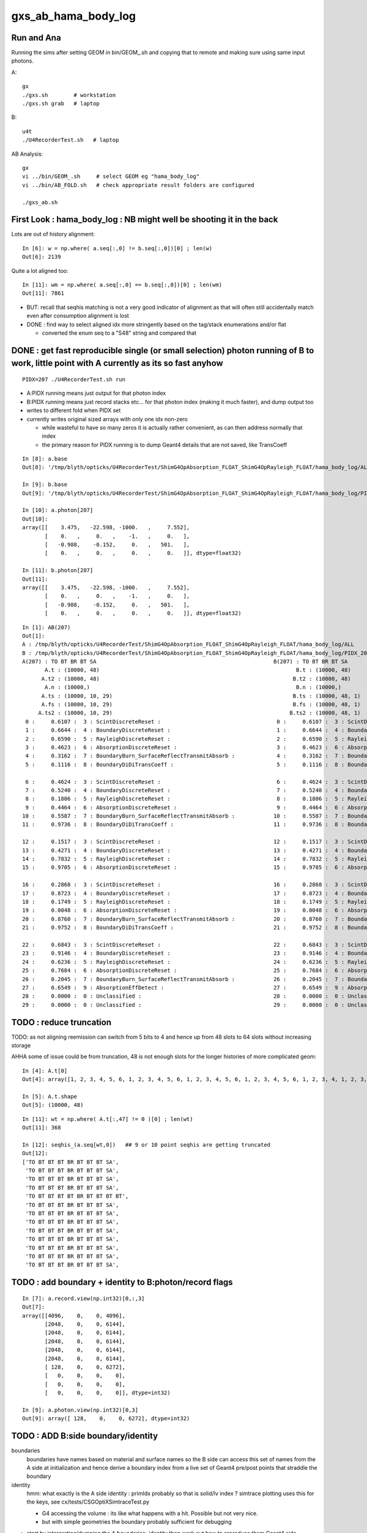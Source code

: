 gxs_ab_hama_body_log
=======================

Run and Ana
--------------

Running the sims after setting GEOM in bin/GEOM_.sh and copying that to remote
and making sure using same input photons. 

A::

    gx              
    ./gxs.sh        # workstation
    ./gxs.sh grab   # laptop

B::

    u4t
    ./U4RecorderTest.sh   # laptop
   

AB Analysis::

    gx
    vi ../bin/GEOM_.sh     # select GEOM eg "hama_body_log"
    vi ../bin/AB_FOLD.sh   # check appropriate result folders are configured  

    ./gxs_ab.sh 


First Look : hama_body_log : NB might well be shooting it in the back 
----------------------------------------------------------------------------

Lots are out of history alignment::

    In [6]: w = np.where( a.seq[:,0] != b.seq[:,0])[0] ; len(w)
    Out[6]: 2139

Quite a lot aligned too::

    In [11]: wm = np.where( a.seq[:,0] == b.seq[:,0])[0] ; len(wm)
    Out[11]: 7861


* BUT: recall that seqhis matching is not a very good indicator of alignment 
  as that will often still accidentally match even after consumption alignment is lost 

* DONE : find way to select aligned idx more stringently based on the tag/stack enumerations and/or flat 

  * converted the enum seq to a "S48" string and compared that 


DONE : get fast reproducible single (or small selection) photon running of B to work, little point with A currently as its so fast anyhow
---------------------------------------------------------------------------------------------------------------------------------------------

::

   PIDX=207 ./U4RecorderTest.sh run

* A:PIDX running means just output for that photon index
* B:PIDX running means just record stacks etc... for that photon index (making it much faster), and dump output too  

* writes to different fold when PIDX set
* currently writes original sized arrays with only one idx non-zero 

  * while wasteful to have so many zeros it is actually rather convenient, as can then address normally that index 
  * the primary reason for PIDX running is to dump Geant4 details that are not saved, like TransCoeff

::

    In [8]: a.base
    Out[8]: '/tmp/blyth/opticks/U4RecorderTest/ShimG4OpAbsorption_FLOAT_ShimG4OpRayleigh_FLOAT/hama_body_log/ALL'

    In [9]: b.base
    Out[9]: '/tmp/blyth/opticks/U4RecorderTest/ShimG4OpAbsorption_FLOAT_ShimG4OpRayleigh_FLOAT/hama_body_log/PIDX_207_'

    In [10]: a.photon[207]
    Out[10]: 
    array([[    3.475,   -22.598, -1000.   ,     7.552],
           [    0.   ,     0.   ,    -1.   ,     0.   ],
           [   -0.988,    -0.152,     0.   ,   501.   ],
           [    0.   ,     0.   ,     0.   ,     0.   ]], dtype=float32)

    In [11]: b.photon[207]
    Out[11]: 
    array([[    3.475,   -22.598, -1000.   ,     7.552],
           [    0.   ,     0.   ,    -1.   ,     0.   ],
           [   -0.988,    -0.152,     0.   ,   501.   ],
           [    0.   ,     0.   ,     0.   ,     0.   ]], dtype=float32)

::

    In [1]: AB(207)
    Out[1]: 
    A : /tmp/blyth/opticks/U4RecorderTest/ShimG4OpAbsorption_FLOAT_ShimG4OpRayleigh_FLOAT/hama_body_log/ALL
    B : /tmp/blyth/opticks/U4RecorderTest/ShimG4OpAbsorption_FLOAT_ShimG4OpRayleigh_FLOAT/hama_body_log/PIDX_207_
    A(207) : TO BT BR BT SA                                                       B(207) : TO BT BR BT SA                                                       
           A.t : (10000, 48)                                                             B.t : (10000, 48)                                                      
          A.t2 : (10000, 48)                                                            B.t2 : (10000, 48)                                                      
           A.n : (10000,)                                                                B.n : (10000,)                                                         
          A.ts : (10000, 10, 29)                                                        B.ts : (10000, 48, 1)                                                   
          A.fs : (10000, 10, 29)                                                        B.fs : (10000, 48, 1)                                                   
         A.ts2 : (10000, 10, 29)                                                       B.ts2 : (10000, 48, 1)                                                   
     0 :     0.6107 :  3 : ScintDiscreteReset :                                    0 :     0.6107 :  3 : ScintDiscreteReset :                                   
     1 :     0.6644 :  4 : BoundaryDiscreteReset :                                 1 :     0.6644 :  4 : BoundaryDiscreteReset :                                
     2 :     0.6590 :  5 : RayleighDiscreteReset :                                 2 :     0.6590 :  5 : RayleighDiscreteReset :                                
     3 :     0.4623 :  6 : AbsorptionDiscreteReset :                               3 :     0.4623 :  6 : AbsorptionDiscreteReset :                              
     4 :     0.3162 :  7 : BoundaryBurn_SurfaceReflectTransmitAbsorb :             4 :     0.3162 :  7 : BoundaryBurn_SurfaceReflectTransmitAbsorb :            
     5 :     0.1116 :  8 : BoundaryDiDiTransCoeff :                                5 :     0.1116 :  8 : BoundaryDiDiTransCoeff :                               
                                                                                                                                                                
     6 :     0.4624 :  3 : ScintDiscreteReset :                                    6 :     0.4624 :  3 : ScintDiscreteReset :                                   
     7 :     0.5240 :  4 : BoundaryDiscreteReset :                                 7 :     0.5240 :  4 : BoundaryDiscreteReset :                                
     8 :     0.1806 :  5 : RayleighDiscreteReset :                                 8 :     0.1806 :  5 : RayleighDiscreteReset :                                
     9 :     0.4464 :  6 : AbsorptionDiscreteReset :                               9 :     0.4464 :  6 : AbsorptionDiscreteReset :                              
    10 :     0.5587 :  7 : BoundaryBurn_SurfaceReflectTransmitAbsorb :            10 :     0.5587 :  7 : BoundaryBurn_SurfaceReflectTransmitAbsorb :            
    11 :     0.9736 :  8 : BoundaryDiDiTransCoeff :                               11 :     0.9736 :  8 : BoundaryDiDiTransCoeff :                               
                                                                                                                                                                
    12 :     0.1517 :  3 : ScintDiscreteReset :                                   12 :     0.1517 :  3 : ScintDiscreteReset :                                   
    13 :     0.4271 :  4 : BoundaryDiscreteReset :                                13 :     0.4271 :  4 : BoundaryDiscreteReset :                                
    14 :     0.7832 :  5 : RayleighDiscreteReset :                                14 :     0.7832 :  5 : RayleighDiscreteReset :                                
    15 :     0.9705 :  6 : AbsorptionDiscreteReset :                              15 :     0.9705 :  6 : AbsorptionDiscreteReset :                              
                                                                                                                                                                
    16 :     0.2868 :  3 : ScintDiscreteReset :                                   16 :     0.2868 :  3 : ScintDiscreteReset :                                   
    17 :     0.8723 :  4 : BoundaryDiscreteReset :                                17 :     0.8723 :  4 : BoundaryDiscreteReset :                                
    18 :     0.1749 :  5 : RayleighDiscreteReset :                                18 :     0.1749 :  5 : RayleighDiscreteReset :                                
    19 :     0.0048 :  6 : AbsorptionDiscreteReset :                              19 :     0.0048 :  6 : AbsorptionDiscreteReset :                              
    20 :     0.8760 :  7 : BoundaryBurn_SurfaceReflectTransmitAbsorb :            20 :     0.8760 :  7 : BoundaryBurn_SurfaceReflectTransmitAbsorb :            
    21 :     0.9752 :  8 : BoundaryDiDiTransCoeff :                               21 :     0.9752 :  8 : BoundaryDiDiTransCoeff :                               
                                                                                                                                                                
    22 :     0.6843 :  3 : ScintDiscreteReset :                                   22 :     0.6843 :  3 : ScintDiscreteReset :                                   
    23 :     0.9146 :  4 : BoundaryDiscreteReset :                                23 :     0.9146 :  4 : BoundaryDiscreteReset :                                
    24 :     0.6236 :  5 : RayleighDiscreteReset :                                24 :     0.6236 :  5 : RayleighDiscreteReset :                                
    25 :     0.7684 :  6 : AbsorptionDiscreteReset :                              25 :     0.7684 :  6 : AbsorptionDiscreteReset :                              
    26 :     0.2045 :  7 : BoundaryBurn_SurfaceReflectTransmitAbsorb :            26 :     0.2045 :  7 : BoundaryBurn_SurfaceReflectTransmitAbsorb :            
    27 :     0.6549 :  9 : AbsorptionEffDetect :                                  27 :     0.6549 :  9 : AbsorptionEffDetect :                                  
    28 :     0.0000 :  0 : Unclassified :                                         28 :     0.0000 :  0 : Unclassified :                                         
    29 :     0.0000 :  0 : Unclassified :                                         29 :     0.0000 :  0 : Unclassified :                                         






TODO : reduce truncation
---------------------------

TODO: as not aligning reemission can switch from 5 bits to 4 and hence up from 48 slots to 64 slots without increasing storage

AHHA some of issue could be from truncation, 48 is not enough slots for the longer histories of more complicated geom:: 

    In [4]: A.t[0]
    Out[4]: array([1, 2, 3, 4, 5, 6, 1, 2, 3, 4, 5, 6, 1, 2, 3, 4, 5, 6, 1, 2, 3, 4, 5, 6, 1, 2, 3, 4, 1, 2, 3, 4, 5, 6, 1, 2, 3, 4, 5, 6, 1, 2, 3, 4, 5, 6, 1, 2], dtype=uint8)

    In [5]: A.t.shape
    Out[5]: (10000, 48)

::

    In [11]: wt = np.where( A.t[:,47] != 0 )[0] ; len(wt)
    Out[11]: 368

    In [12]: seqhis_(a.seq[wt,0])   ## 9 or 10 point seqhis are getting truncated
    Out[12]: 
    ['TO BT BT BT BR BT BT BT SA',
     'TO BT BT BT BR BT BT BT SA',
     'TO BT BT BT BR BT BT BT SA',
     'TO BT BT BT BR BT BT BT SA',
     'TO BT BT BT BT BR BT BT BT BT',
     'TO BT BT BT BR BT BT BT SA',
     'TO BT BT BT BR BT BT BT SA',
     'TO BT BT BT BR BT BT BT SA',
     'TO BT BT BT BR BT BT BT SA',
     'TO BT BT BT BR BT BT BT SA',
     'TO BT BT BT BR BT BT BT SA',
     'TO BT BT BT BR BT BT BT SA',
     'TO BT BT BT BR BT BT BT SA',


TODO : add boundary + identity to B:photon/record flags 
---------------------------------------------------------------------

::

    In [7]: a.record.view(np.int32)[0,:,3]
    Out[7]: 
    array([[4096,    0,    0, 4096],
           [2048,    0,    0, 6144],
           [2048,    0,    0, 6144],
           [2048,    0,    0, 6144],
           [2048,    0,    0, 6144],
           [2048,    0,    0, 6144],
           [ 128,    0,    0, 6272],
           [   0,    0,    0,    0],
           [   0,    0,    0,    0],
           [   0,    0,    0,    0]], dtype=int32)

    In [9]: a.photon.view(np.int32)[0,3]
    Out[9]: array([ 128,    0,    0, 6272], dtype=int32)



TODO : ADD B:side boundary/identity 
-------------------------------------------

boundaries
   boundaries have names based on material and surface names so the B side
   can access this set of names from the A side at initialization and hence derive a boundary index 
   from a live set of Geant4 pre/post points that straddle the boundary    

identity 
   hmm: what exactly is the A side identity : primIdx probably so that is solid/lv index ? 
   simtrace plotting uses this for the keys, see cx/tests/CSGOptiXSimtraceTest.py

   * G4 accessing the volume : its like what happens with a hit. Possible but not very nice. 
   * but with simple geometries the boundary probably sufficient for debugging


* start by interpreting/dumping the A boundaries+identity then work out how to reproduce them Geant4 side 
* for this will need to save the GGeo/CSGFoundry geocache and grab it in order
  to hookup the actual geometry to the python machinery 


G4CXSimulateTest.cc::

     41     else if(SSys::hasenvvar("GEOM"))
     42     {
     43         gx.setGeometry( U4VolumeMaker::PV() );
     44         assert(gx.fd);
     45 
     46         const char* cfdir = SPath::Resolve("$DefaultOutputDir/CSGFoundry", DIRPATH);
     47         gx.fd.write(cfdir);
     48     }

::

    gx
    ./gxs.sh grab 
    ...

    == ../bin/rsync.sh tto /tmp/blyth/opticks/G4CXSimulateTest/hama_body_log jpg mp4 npy
    /tmp/blyth/opticks/G4CXSimulateTest/hama_body_log/CSGFoundry/solid.npy
    /tmp/blyth/opticks/G4CXSimulateTest/hama_body_log/CSGFoundry/prim.npy
    /tmp/blyth/opticks/G4CXSimulateTest/hama_body_log/CSGFoundry/node.npy
    /tmp/blyth/opticks/G4CXSimulateTest/hama_body_log/CSGFoundry/tran.npy
    /tmp/blyth/opticks/G4CXSimulateTest/hama_body_log/CSGFoundry/itra.npy
    /tmp/blyth/opticks/G4CXSimulateTest/hama_body_log/CSGFoundry/inst.npy
    /tmp/blyth/opticks/G4CXSimulateTest/hama_body_log/CSGFoundry/SSim/bnd.npy
    /tmp/blyth/opticks/G4CXSimulateTest/hama_body_log/CSGFoundry/SSim/propcom.npy
    /tmp/blyth/opticks/G4CXSimulateTest/hama_body_log/CSGFoundry/SSim/optical.npy
    /tmp/blyth/opticks/G4CXSimulateTest/hama_body_log/ALL/photon.npy
    /tmp/blyth/opticks/G4CXSimulateTest/hama_body_log/ALL/genstep.npy
    /tmp/blyth/opticks/G4CXSimulateTest/hama_body_log/ALL/record.npy
    /tmp/blyth/opticks/G4CXSimulateTest/hama_body_log/ALL/rec.npy
    /tmp/blyth/opticks/G4CXSimulateTest/hama_body_log/ALL/seq.npy
    /tmp/blyth/opticks/G4CXSimulateTest/hama_body_log/ALL/prd.npy
    /tmp/blyth/opticks/G4CXSimulateTest/hama_body_log/ALL/tag.npy
    /tmp/blyth/opticks/G4CXSimulateTest/hama_body_log/ALL/seed.npy
    /tmp/blyth/opticks/G4CXSimulateTest/hama_body_log/ALL/inphoton.npy
    /tmp/blyth/opticks/G4CXSimulateTest/hama_body_log/ALL/domain.npy
    /tmp/blyth/opticks/G4CXSimulateTest/hama_body_log/ALL/flat.npy

    epsilon:SSim blyth$ cat /tmp/blyth/opticks/G4CXSimulateTest/hama_body_log/CSGFoundry/SSim/bnd_names.txt
    Rock///Rock
    Rock//water_rock_bs/Water
    Water///Pyrex
    Pyrex///Vacuum

    epsilon:SSim blyth$ cat /tmp/blyth/opticks/G4CXSimulateTest/hama_body_log/CSGFoundry/meshname.txt 
    hama_inner1_solid_I
    hama_inner2_solid_1_4
    hama_body_solid_1_4
    Water_solid
    Rock_solid
    epsilon:SSim blyth$ 


The sctx::point persists the sphoton but where is p.flag/p.boundary set::

     84 SCTX_METHOD void sctx::point(int bounce)
     85 {
     86     if(evt->record && bounce < evt->max_record) evt->record[evt->max_record*idx+bounce] = p ;
     87     if(evt->rec    && bounce < evt->max_rec)    evt->add_rec( rec, idx, bounce, p );    // this copies into evt->rec array 
     88     if(evt->seq    && bounce < evt->max_seq)    seq.add_nibble( bounce, p.flag(), p.boundary() );
     89 }
     90 SCTX_METHOD void sctx::trace(int bounce)
     91 {
     92     if(evt->prd) evt->prd[evt->max_prd*idx+bounce] = *prd ;
     93 }

::

    202 void U4Recorder::UserSteppingAction_Optical(const G4Step* step)
    203 {
    204     const G4StepPoint* pre = step->GetPreStepPoint() ;
    205     const G4StepPoint* post = step->GetPostStepPoint() ;
    206     const G4Track* track = step->GetTrack();
    207 
    208     spho label = U4Track::Label(track);
    209     assert( label.isDefined() );
    210     if(!Enabled(label)) return ;  // early debug  
    211 
    212     //LOG(info) << " label.id " << label.id << " " << U4Process::Desc() ; 
    213 
    214     SEvt* sev = SEvt::Get();
    215     sev->checkPhotonLineage(label);
    216     sphoton& current_photon = sev->current_ctx.p ;
    217 
    218     bool first_point = current_photon.flagmask_count() == 1 ;  // first_point when single bit in the flag from genflag set in beginPhoton
    219     if(first_point)
    220     {
    221         U4StepPoint::Update(current_photon, pre);
    222         sev->pointPhoton(label);  // saves SEvt::current_photon/rec/record/prd into sevent 
    223     }
    224 
    225     unsigned flag = U4StepPoint::Flag(post) ;
    226     if( flag == 0 ) LOG(error) << " ERR flag zero : post " << U4StepPoint::Desc(post) ;
    227     assert( flag > 0 );
    228 


    229     unsigned boundary = 0 ;   // TODO: rustle up these 
    230     unsigned identity = 0 ;
    231     
    232     if( flag == NAN_ABORT )
    233     {   
    234         LOG(LEVEL) << " skip post saving for StepTooSmall label.id " << label.id  ;
    235     }
    236     else
    237     {   
    238         G4TrackStatus tstat = track->GetTrackStatus();
    239         Check_TrackStatus_Flag(tstat, flag);
    240         
    241         U4StepPoint::Update(current_photon, post);
    242         current_photon.set_flag( flag );
    243         current_photon.set_boundary( boundary);
    244         current_photon.identity = identity ;
    245         
    246         sev->pointPhoton(label);         // save SEvt::current_photon/rec/seq/prd into sevent 
    247     }
    248     U4Process::ClearNumberOfInteractionLengthLeft(*track, *step);
    249 }



::

     80     unsigned boundary_flag ;
     81     unsigned identity ;
     82     unsigned orient_idx ;
     83     unsigned flagmask ;


     97     SPHOTON_METHOD void     set_flag(unsigned flag) {         boundary_flag = ( boundary_flag & 0xffff0000u ) | ( flag & 0xffffu ) ; flagmask |= flag ;  } // clear flag bits then set them  
     98     SPHOTON_METHOD void     set_boundary(unsigned boundary) { boundary_flag = ( boundary_flag & 0x0000ffffu ) | (( boundary & 0xffffu ) << 16 ) ; }        // clear boundary bits then set them 


"B"::

    In [15]: a.base
    Out[15]: '/tmp/blyth/opticks/U4RecorderTest/ShimG4OpAbsorption_FLOAT_ShimG4OpRayleigh_FLOAT/hama_body_log/ALL'

    In [14]: np.all( a.record[:,:,3,1].view(np.uint32)  == 0 )
    Out[14]: True


    In [17]: a.record.view(np.int32)[207,:,3]
    Out[17]: 
    array([[4096,    0,  207, 4096],
           [2048,    0,  207, 6144],
           [1024,    0,  207, 7168],
           [2048,    0,  207, 7168],
           [ 128,    0,  207, 7296],
           [   0,    0,    0,    0],
           [   0,    0,    0,    0],
           [   0,    0,    0,    0],
           [   0,    0,    0,    0],
           [   0,    0,    0,    0]], dtype=int32)


* looks like only flag/idx/flagmask being set : so no identity or boundary for B 


enum align checking by converting a sequence of tags to a string for each idx to compare 
--------------------------------------------------------------------------------------------

::

    In [17]: A.t[2]
    Out[17]: array([1, 2, 3, 4, 5, 6, 1, 2, 3, 4, 5, 6, 1, 2, 3, 4, 5, 6, 1, 2, 3, 4, 5, 6, 1, 2, 3, 4, 5, 6, 1, 2, 3, 4, 5, 7, 0, 0, 0, 0, 0, 0, 0, 0, 0, 0, 0, 0], dtype=uint8)

    In [18]: B.t2[2]
    Out[18]: array([1, 2, 3, 4, 5, 6, 1, 2, 3, 4, 5, 6, 1, 2, 3, 4, 1, 2, 3, 4, 5, 6, 1, 2, 3, 4, 5, 6, 1, 2, 3, 4, 5, 7, 0, 0, 0, 0, 0, 0, 0, 0, 0, 0, 0, 0, 0, 0], dtype=uint8)

    In [20]: A.ts[2]
    Out[20]: 
    array([[1, 2, 3, 4, 5, 6, 0, 0, 0, 0, 0, 0, 0, 0, 0, 0, 0, 0, 0, 0, 0, 0, 0, 0, 0, 0, 0, 0, 0],
           [1, 2, 3, 4, 5, 6, 0, 0, 0, 0, 0, 0, 0, 0, 0, 0, 0, 0, 0, 0, 0, 0, 0, 0, 0, 0, 0, 0, 0],
           [1, 2, 3, 4, 5, 6, 0, 0, 0, 0, 0, 0, 0, 0, 0, 0, 0, 0, 0, 0, 0, 0, 0, 0, 0, 0, 0, 0, 0],
           [1, 2, 3, 4, 5, 6, 0, 0, 0, 0, 0, 0, 0, 0, 0, 0, 0, 0, 0, 0, 0, 0, 0, 0, 0, 0, 0, 0, 0],
           [1, 2, 3, 4, 5, 6, 0, 0, 0, 0, 0, 0, 0, 0, 0, 0, 0, 0, 0, 0, 0, 0, 0, 0, 0, 0, 0, 0, 0],
           [1, 2, 3, 4, 5, 7, 0, 0, 0, 0, 0, 0, 0, 0, 0, 0, 0, 0, 0, 0, 0, 0, 0, 0, 0, 0, 0, 0, 0],
           [0, 0, 0, 0, 0, 0, 0, 0, 0, 0, 0, 0, 0, 0, 0, 0, 0, 0, 0, 0, 0, 0, 0, 0, 0, 0, 0, 0, 0],
           [0, 0, 0, 0, 0, 0, 0, 0, 0, 0, 0, 0, 0, 0, 0, 0, 0, 0, 0, 0, 0, 0, 0, 0, 0, 0, 0, 0, 0],
           [0, 0, 0, 0, 0, 0, 0, 0, 0, 0, 0, 0, 0, 0, 0, 0, 0, 0, 0, 0, 0, 0, 0, 0, 0, 0, 0, 0, 0]], dtype=uint8)

    In [21]: B.ts2[2]
    Out[21]: 
    array([[1, 2, 3, 4, 5, 6, 0, 0, 0, 0, 0, 0, 0, 0, 0, 0, 0, 0, 0, 0, 0, 0, 0, 0, 0, 0, 0, 0, 0],
           [1, 2, 3, 4, 5, 6, 0, 0, 0, 0, 0, 0, 0, 0, 0, 0, 0, 0, 0, 0, 0, 0, 0, 0, 0, 0, 0, 0, 0],
           [1, 2, 3, 4, 0, 0, 0, 0, 0, 0, 0, 0, 0, 0, 0, 0, 0, 0, 0, 0, 0, 0, 0, 0, 0, 0, 0, 0, 0],
           [1, 2, 3, 4, 5, 6, 0, 0, 0, 0, 0, 0, 0, 0, 0, 0, 0, 0, 0, 0, 0, 0, 0, 0, 0, 0, 0, 0, 0],
           [1, 2, 3, 4, 5, 6, 0, 0, 0, 0, 0, 0, 0, 0, 0, 0, 0, 0, 0, 0, 0, 0, 0, 0, 0, 0, 0, 0, 0],
           [1, 2, 3, 4, 5, 7, 0, 0, 0, 0, 0, 0, 0, 0, 0, 0, 0, 0, 0, 0, 0, 0, 0, 0, 0, 0, 0, 0, 0],
           [0, 0, 0, 0, 0, 0, 0, 0, 0, 0, 0, 0, 0, 0, 0, 0, 0, 0, 0, 0, 0, 0, 0, 0, 0, 0, 0, 0, 0],
           [0, 0, 0, 0, 0, 0, 0, 0, 0, 0, 0, 0, 0, 0, 0, 0, 0, 0, 0, 0, 0, 0, 0, 0, 0, 0, 0, 0, 0],
           [0, 0, 0, 0, 0, 0, 0, 0, 0, 0, 0, 0, 0, 0, 0, 0, 0, 0, 0, 0, 0, 0, 0, 0, 0, 0, 0, 0, 0],
           [0, 0, 0, 0, 0, 0, 0, 0, 0, 0, 0, 0, 0, 0, 0, 0, 0, 0, 0, 0, 0, 0, 0, 0, 0, 0, 0, 0, 0]], dtype=uint8)


Numpy way to do::

    In [25]: for i in range(len(A.t)): 
        ...:     if np.all( A.t[i] == B.t2[i]): print(i)  
        ...:                                                                                                                                                                                                  
    5
    36
    39
    54
    64
    75

Use the fact that the enum are small numbers so view the full history as string and compare those::

    A.t[9853].view("|S48") == B.t2[9853].view("|S48")  

    In [34]: we = np.where( A.t.view("|S48") == B.t2.view("|S48") )[0] ; len(we)
    Out[34]: 644

    In [37]: np.all( a.seq[we,0] == b.seq[we,0] )   ## history aligned for those as they should be 
    Out[37]: True


The 644/10k that are enum aligned did not go thru the middle::

    In [40]: o = cuss( a.seq[we,0], we )

    In [41]: o
    Out[41]: 
    CUSS([['w0', '                TO BT BR BT SA', '          576461', '             348'],
          ['w1', '                         TO AB', '              77', '             211'],
          ['w2', '                      TO BT AB', '            1229', '              31'],
          ['w3', '                      TO BR SA', '            2237', '              20'],
          ['w4', '                      TO SC SA', '            2157', '              17'],
          ['w5', '                TO BT BR BT AB', '          314317', '              12'],
          ['w6', '          TO SC BT BT BT BT SA', '       147639405', '               1'],
          ['w7', '          TO SC BT BT BT BT AB', '        80530541', '               1'],
          ['w8', '             TO BT BR BT SC SA', '         8833997', '               1'],
          ['w9', '                   TO BT BR AB', '           19405', '               1'],
          ['w10', '                      TO SC AB', '            1133', '               1']], dtype=object)


Check the one of the aligned with a BR::

    In [19]: AB(we[17])
    Out[19]: 
    A(207) : TO BT BR BT SA                                                                 B(207) : TO BT BR BT SA                                                       
           A.t : (10000, 48)                                                                       B.t : (10000, 48)                                                      
          A.t2 : (10000, 48)                                                                      B.t2 : (10000, 48)                                                      
           A.n : (10000,)                                                                          B.n : (10000,)                                                         
          A.ts : (10000, 9, 29)                                                                   B.ts : (10000, 10, 29)                                                  
          A.fs : (10000, 9, 29)                                                                   B.fs : (10000, 10, 29)                                                  
         A.ts2 : (10000, 9, 29)                                                                  B.ts2 : (10000, 10, 29)                                                  
     0 :     0.6107 :  1 :     to_sci : qsim::propagate_to_boundary u_to_sci burn            0 :     0.6107 :  3 : ScintDiscreteReset :                                   
     1 :     0.6644 :  2 :     to_bnd : qsim::propagate_to_boundary u_to_bnd burn            1 :     0.6644 :  4 : BoundaryDiscreteReset :                                
     2 :     0.6590 :  3 :     to_sca : qsim::propagate_to_boundary u_scattering             2 :     0.6590 :  5 : RayleighDiscreteReset :                                
     3 :     0.4623 :  4 :     to_abs : qsim::propagate_to_boundary u_absorption             3 :     0.4623 :  6 : AbsorptionDiscreteReset :                              
     4 :     0.3162 :  5 : at_burn_sf_sd : at_boundary_burn at_surface ab/sd                 4 :     0.3162 :  7 : BoundaryBurn_SurfaceReflectTransmitAbsorb :            
     5 :     0.1116 :  6 :     at_ref : u_reflect > TransCoeff                               5 :     0.1116 :  8 : BoundaryDiDiTransCoeff :                               
                                                                                                                                                                          
     6 :     0.4624 :  1 :     to_sci : qsim::propagate_to_boundary u_to_sci burn            6 :     0.4624 :  3 : ScintDiscreteReset :                                   
     7 :     0.5240 :  2 :     to_bnd : qsim::propagate_to_boundary u_to_bnd burn            7 :     0.5240 :  4 : BoundaryDiscreteReset :                                
     8 :     0.1806 :  3 :     to_sca : qsim::propagate_to_boundary u_scattering             8 :     0.1806 :  5 : RayleighDiscreteReset :                                
     9 :     0.4464 :  4 :     to_abs : qsim::propagate_to_boundary u_absorption             9 :     0.4464 :  6 : AbsorptionDiscreteReset :                              
    10 :     0.5587 :  5 : at_burn_sf_sd : at_boundary_burn at_surface ab/sd                10 :     0.5587 :  7 : BoundaryBurn_SurfaceReflectTransmitAbsorb :            
    11 :     0.9736 :  6 :     at_ref : u_reflect > TransCoeff                              11 :     0.9736 :  8 : BoundaryDiDiTransCoeff :                               
                                                                                                                                                                          
    12 :     0.1517 :  1 :     to_sci : qsim::propagate_to_boundary u_to_sci burn           12 :     0.1517 :  3 : ScintDiscreteReset :                                   
    13 :     0.4271 :  2 :     to_bnd : qsim::propagate_to_boundary u_to_bnd burn           13 :     0.4271 :  4 : BoundaryDiscreteReset :                                
    14 :     0.7832 :  3 :     to_sca : qsim::propagate_to_boundary u_scattering            14 :     0.7832 :  5 : RayleighDiscreteReset :                                
    15 :     0.9705 :  4 :     to_abs : qsim::propagate_to_boundary u_absorption            15 :     0.9705 :  6 : AbsorptionDiscreteReset :                              
                                                                                                                                                                          
    16 :     0.2868 :  1 :     to_sci : qsim::propagate_to_boundary u_to_sci burn           16 :     0.2868 :  3 : ScintDiscreteReset :                                   
    17 :     0.8723 :  2 :     to_bnd : qsim::propagate_to_boundary u_to_bnd burn           17 :     0.8723 :  4 : BoundaryDiscreteReset :                                
    18 :     0.1749 :  3 :     to_sca : qsim::propagate_to_boundary u_scattering            18 :     0.1749 :  5 : RayleighDiscreteReset :                                
    19 :     0.0048 :  4 :     to_abs : qsim::propagate_to_boundary u_absorption            19 :     0.0048 :  6 : AbsorptionDiscreteReset :                              
    20 :     0.8760 :  5 : at_burn_sf_sd : at_boundary_burn at_surface ab/sd                20 :     0.8760 :  7 : BoundaryBurn_SurfaceReflectTransmitAbsorb :            
    21 :     0.9752 :  6 :     at_ref : u_reflect > TransCoeff                              21 :     0.9752 :  8 : BoundaryDiDiTransCoeff :                               
                                                                                                                                                                          
    22 :     0.6843 :  1 :     to_sci : qsim::propagate_to_boundary u_to_sci burn           22 :     0.6843 :  3 : ScintDiscreteReset :                                   
    23 :     0.9146 :  2 :     to_bnd : qsim::propagate_to_boundary u_to_bnd burn           23 :     0.9146 :  4 : BoundaryDiscreteReset :                                
    24 :     0.6236 :  3 :     to_sca : qsim::propagate_to_boundary u_scattering            24 :     0.6236 :  5 : RayleighDiscreteReset :                                
    25 :     0.7684 :  4 :     to_abs : qsim::propagate_to_boundary u_absorption            25 :     0.7684 :  6 : AbsorptionDiscreteReset :                              
    26 :     0.2045 :  5 : at_burn_sf_sd : at_boundary_burn at_surface ab/sd                26 :     0.2045 :  7 : BoundaryBurn_SurfaceReflectTransmitAbsorb :            
    27 :     0.6549 :  7 :    sf_burn : qsim::propagate_at_surface burn                     27 :     0.6549 :  9 : AbsorptionEffDetect :                                  
    28 :     0.0000 :  0 :      undef : undef                                               28 :     0.0000 :  0 : Unclassified :                                         
    29 :     0.0000 :  0 :      undef : undef                                               29 :     0.0000 :  0 : Unclassified :                                         






Check back with simple geom, shows have full enum alignment with that::

    a.base                                             : /tmp/blyth/opticks/G4CXSimulateTest/RaindropRockAirWater2
    b.base                                             : /tmp/blyth/opticks/U4RecorderTest/ShimG4OpAbsorption_FLOAT_ShimG4OpRayleigh_FLOAT/RaindropRockAirWater2

    In [1]: we = np.where( A.t.view("|S48") == B.t2.view("|S48") )[0] ; len(we)
    Out[1]: 10000





General Look
-----------------

Maybe need microstep skipping (or skipping virtual skins) like did previously.

Histories of first 10::

    In [9]: seqhis_(a.seq[:10,0])
    Out[9]: 
    ['TO BT BT BT BR BT BT BT SA',
     'TO BT BT AB',
     'TO BT BT BT BT BT SA',
     'TO BT BT BT BR BT BT BT SA',
     'TO BT BT BT BT BT SA',
     'TO AB',
     'TO BT BT BT BT BT SA',
     'TO BT BT BT BT BT SA',
     'TO BT BT BT BT BT SA',
     'TO BT BT BT BT BT SA']

    In [10]: seqhis_(b.seq[:10,0])
    Out[10]: 
    ['TO BT BT BT BT BT SA',
     'TO BT BT BT BT BT SA',
     'TO BT BT BT BT BT SA',
     'TO BT BT BT BT BT SA',
     'TO BT BT BT BT BT SA',
     'TO AB',
     'TO BT BT BT BT BT SA',
     'TO BT BT BT BT BT SA',
     'TO BT BT BT BT BT SA',
     'TO BT BT BT BT BT SA']

2/TO BT BT [BT] BT BT SA/history matched but time off from mid-point/probably degenerate surfaces mean using wrong groupvel::

    In [21]: a.record[2,:7] - b.record[2,:7]
    Out[21]: 
    array([[[ 0.   ,  0.   ,  0.   ,  0.   ],
            [ 0.   ,  0.   ,  0.   ,  0.   ],
            [ 0.   ,  0.   ,  0.   ,  0.   ],
            [ 0.   ,  0.   , -0.   ,  0.   ]],

           [[ 0.   ,  0.   , -0.   ,  0.   ],
            [ 0.   ,  0.   ,  0.   ,  0.   ],
            [ 0.   ,  0.   ,  0.   ,  0.   ],
            [ 0.   ,  0.   , -0.   ,  0.   ]],

           [[ 0.   ,  0.   ,  0.   ,  0.   ],
            [ 0.   ,  0.   ,  0.   ,  0.   ],
            [ 0.   ,  0.   ,  0.   ,  0.   ],
            [ 0.   ,  0.   , -0.   ,  0.   ]],

           [[ 0.   ,  0.   ,  0.   ,  0.301],
            [ 0.   ,  0.   ,  0.   ,  0.   ],
            [ 0.   ,  0.   ,  0.   ,  0.   ],
            [ 0.   ,  0.   , -0.   ,  0.   ]],

           [[ 0.   ,  0.   ,  0.   ,  0.301],
            [-0.   ,  0.   , -0.   ,  0.   ],
            [ 0.   ,  0.   ,  0.   ,  0.   ],
            [ 0.   ,  0.   , -0.   ,  0.   ]],

           [[-0.   ,  0.   ,  0.   ,  0.301],
            [-0.   ,  0.   , -0.   ,  0.   ],
            [ 0.   , -0.   , -0.   ,  0.   ],
            [ 0.   ,  0.   , -0.   ,  0.   ]],

           [[-0.004,  0.002,  0.   ,  0.302],
            [-0.   ,  0.   , -0.   ,  0.   ],
            [ 0.   , -0.   , -0.   ,  0.   ],
            [ 0.   ,  0.   , -0.   ,  0.   ]]], dtype=float32)


point-to-point position time deltas within A and B::

    In [24]: a.record[2,1:7,0] - a.record[2,0:6,0]
    Out[24]: 
    array([[  0.   ,   0.   , 806.775,   3.728],
           [  0.   ,   0.   ,   5.   ,   0.025],
           [  0.   ,   0.   , 178.225,   *0.896*],
           [  0.   ,   0.   , 184.558,   0.616],
           [  0.071,  -0.044,   5.002,   0.025],
           [  9.177,  -5.715, 810.44 ,   3.746]], dtype=float32)

    In [25]: b.record[2,1:7,0] - b.record[2,0:6,0]
    Out[25]: 
    array([[  0.   ,   0.   , 806.775,   3.728],
           [  0.   ,   0.   ,   5.   ,   0.025],
           [  0.   ,   0.   , 178.225,   *0.594*],
           [  0.   ,   0.   , 184.558,   0.616],
           [  0.071,  -0.044,   5.002,   0.025],
           [  9.181,  -5.717, 810.44 ,   3.745]], dtype=float32)


4/TO BT BT [BT] BT BT SA/history matched but time off from mid-point::

    In [20]: a.record[4,:7] - b.record[4,:7]
    Out[20]: 
    array([[[ 0.   ,  0.   ,  0.   ,  0.   ],
            [ 0.   ,  0.   ,  0.   ,  0.   ],
            [ 0.   ,  0.   ,  0.   ,  0.   ],
            [ 0.   ,  0.   , -0.   ,  0.   ]],

           [[ 0.   ,  0.   , -0.   ,  0.   ],
            [ 0.   ,  0.   ,  0.   ,  0.   ],
            [ 0.   ,  0.   ,  0.   ,  0.   ],
            [ 0.   ,  0.   , -0.   ,  0.   ]],

           [[ 0.   ,  0.   ,  0.   ,  0.   ],
            [ 0.   ,  0.   ,  0.   ,  0.   ],
            [ 0.   ,  0.   ,  0.   ,  0.   ],
            [ 0.   ,  0.   , -0.   ,  0.   ]],

           [[ 0.   ,  0.   ,  0.   ,  0.301],  ## time off from middle point TO BT BT [BT] BT BT SA
            [ 0.   ,  0.   ,  0.   ,  0.   ],
            [ 0.   ,  0.   ,  0.   ,  0.   ],
            [ 0.   ,  0.   , -0.   ,  0.   ]],

           [[ 0.   ,  0.   , -0.   ,  0.301],
            [ 0.   ,  0.   , -0.   ,  0.   ],
            [-0.   ,  0.   , -0.   ,  0.   ],
            [ 0.   ,  0.   , -0.   ,  0.   ]],

           [[ 0.   ,  0.   ,  0.   ,  0.301],
            [ 0.   ,  0.   , -0.   ,  0.   ],
            [ 0.   , -0.   ,  0.   ,  0.   ],
            [ 0.   ,  0.   , -0.   ,  0.   ]],

           [[ 0.013,  0.014,  0.   ,  0.303],
            [ 0.   ,  0.   , -0.   ,  0.   ],
            [ 0.   , -0.   ,  0.   ,  0.   ],
            [ 0.   ,  0.   , -0.   ,  0.   ]]], dtype=float32)


5/TO AB::

    In [18]: a.record[5,:2] - b.record[5,:2]
    Out[18]: 
    array([[[ 0.   ,  0.   ,  0.   ,  0.   ],
            [ 0.   ,  0.   ,  0.   ,  0.   ],
            [ 0.   ,  0.   ,  0.   ,  0.   ],
            [ 0.   ,  0.   , -0.   ,  0.   ]],

           [[ 0.   ,  0.   , -0.003, -0.   ],
            [ 0.   ,  0.   ,  0.   ,  0.   ],
            [ 0.   ,  0.   ,  0.   ,  0.   ],
            [ 0.   ,  0.   , -0.   ,  0.   ]]], dtype=float32)



Checking those with matched histories shows no BR on internal layers in first 100 anyhow::

    In [14]: seqhis_( b.seq[wm[:100],0] )
    Out[14]: 
    ['TO BT BT BT BT BT SA',
     'TO BT BT BT BT BT SA',
     'TO AB',
     'TO BT BT BT BT BT SA',
     'TO BT BT BT BT BT SA',
     'TO BT BT BT BT BT SA',
     'TO BT BT BT BT BT SA',
     'TO BT BT BT BT BT SA',
     'TO BT BT BT BT BT SA',
     'TO BT BT BT BT BT SA',
     'TO BT BT BT BT BT SA',
     'TO BT BT BT BT BT SA',




Scripted interleaving with sysrap/ABR.py
-------------------------------------------

DONE: script such interleaving "AB(0)" and move the result : BT/BR/... alongside the decision random

* sysrap/ABR.py presents repr of two objects side-by-side 

Developed with the fully aligned raindrop geom::

    In [2]: AB(4)
    Out[2]: 
    A(4) : TO BT BT SA                                                                      B(4) : TO BT BT SA                                                            
           A.t : (10000, 48)                                                                       B.t : (10000, 48)                                                      
           A.n : (10000,)                                                                          B.n : (10000,)                                                         
          A.ts : (10000, 10, 29)                                                                  B.ts : (10000, 10, 29)                                                  
          A.fs : (10000, 10, 29)                                                                  B.fs : (10000, 10, 29)                                                  
         A.ts2 : (10000, 10, 29)                                                                 B.ts2 : (10000, 10, 29)                                                  
     0 :     0.9251 :  1 :     to_sci : qsim::propagate_to_boundary u_to_sci burn            0 :     0.9251 :  3 : ScintDiscreteReset :                                   
     1 :     0.0530 :  2 :     to_bnd : qsim::propagate_to_boundary u_to_bnd burn            1 :     0.0530 :  4 : BoundaryDiscreteReset :                                
     2 :     0.1631 :  3 :     to_sca : qsim::propagate_to_boundary u_scattering             2 :     0.1631 :  5 : RayleighDiscreteReset :                                
     3 :     0.8897 :  4 :     to_abs : qsim::propagate_to_boundary u_absorption             3 :     0.8897 :  6 : AbsorptionDiscreteReset :                              
     4 :     0.5666 :  5 : at_burn_sf_sd : at_boundary_burn at_surface ab/sd                 4 :     0.5666 :  7 : BoundaryBurn_SurfaceReflectTransmitAbsorb :            
     5 :     0.2414 :  6 :     at_ref : u_reflect > TransCoeff                               5 :     0.2414 :  8 : BoundaryDiDiTransCoeff :                               
                                                                                                                                                                          
     6 :     0.4937 :  1 :     to_sci : qsim::propagate_to_boundary u_to_sci burn            6 :     0.4937 :  3 : ScintDiscreteReset :                                   
     7 :     0.3212 :  2 :     to_bnd : qsim::propagate_to_boundary u_to_bnd burn            7 :     0.3212 :  4 : BoundaryDiscreteReset :                                
     8 :     0.0786 :  3 :     to_sca : qsim::propagate_to_boundary u_scattering             8 :     0.0786 :  5 : RayleighDiscreteReset :                                
     9 :     0.1479 :  4 :     to_abs : qsim::propagate_to_boundary u_absorption             9 :     0.1479 :  6 : AbsorptionDiscreteReset :                              
    10 :     0.5987 :  5 : at_burn_sf_sd : at_boundary_burn at_surface ab/sd                10 :     0.5987 :  7 : BoundaryBurn_SurfaceReflectTransmitAbsorb :            
    11 :     0.4265 :  6 :     at_ref : u_reflect > TransCoeff                              11 :     0.4265 :  8 : BoundaryDiDiTransCoeff :                               
                                                                                                                                                                          
    12 :     0.2435 :  1 :     to_sci : qsim::propagate_to_boundary u_to_sci burn           12 :     0.2435 :  3 : ScintDiscreteReset :                                   
    13 :     0.4892 :  2 :     to_bnd : qsim::propagate_to_boundary u_to_bnd burn           13 :     0.4892 :  4 : BoundaryDiscreteReset :                                
    14 :     0.4095 :  3 :     to_sca : qsim::propagate_to_boundary u_scattering            14 :     0.4095 :  5 : RayleighDiscreteReset :                                
    15 :     0.6676 :  4 :     to_abs : qsim::propagate_to_boundary u_absorption            15 :     0.6676 :  6 : AbsorptionDiscreteReset :                              
    16 :     0.6269 :  5 : at_burn_sf_sd : at_boundary_burn at_surface ab/sd                16 :     0.6269 :  7 : BoundaryBurn_SurfaceReflectTransmitAbsorb :            
    17 :     0.2769 :  7 :    sf_burn : qsim::propagate_at_surface burn                     17 :     0.2769 :  9 : AbsorptionEffDetect :                                  
    18 :     0.0000 :  0 :      undef : undef                                               18 :     0.0000 :  0 : Unclassified :                                         
    19 :     0.0000 :  0 :      undef : undef                                               19 :     0.0000 :  0 : Unclassified :                                         


Normally there is one less consumption clump than there are step points. But when there is a BR 
there is an extra consumption clump from the Geant4 StepTooSmall and Opticks mimicking that with burns to retain alignment::

    In [5]: AB(3)
    Out[5]: 
    A(3) : TO BR SA                                                                         B(3) : TO BR SA                                                               
           A.t : (10000, 48)                                                                       B.t : (10000, 48)                                                      
           A.n : (10000,)                                                                          B.n : (10000,)                                                         
          A.ts : (10000, 10, 29)                                                                  B.ts : (10000, 10, 29)                                                  
          A.fs : (10000, 10, 29)                                                                  B.fs : (10000, 10, 29)                                                  
         A.ts2 : (10000, 10, 29)                                                                 B.ts2 : (10000, 10, 29)                                                  
     0 :     0.9690 :  1 :     to_sci : qsim::propagate_to_boundary u_to_sci burn            0 :     0.9690 :  3 : ScintDiscreteReset :                                   
     1 :     0.4947 :  2 :     to_bnd : qsim::propagate_to_boundary u_to_bnd burn            1 :     0.4947 :  4 : BoundaryDiscreteReset :                                
     2 :     0.6734 :  3 :     to_sca : qsim::propagate_to_boundary u_scattering             2 :     0.6734 :  5 : RayleighDiscreteReset :                                
     3 :     0.5628 :  4 :     to_abs : qsim::propagate_to_boundary u_absorption             3 :     0.5628 :  6 : AbsorptionDiscreteReset :                              
     4 :     0.1202 :  5 : at_burn_sf_sd : at_boundary_burn at_surface ab/sd                 4 :     0.1202 :  7 : BoundaryBurn_SurfaceReflectTransmitAbsorb :            
     5 :     0.9765 :  6 :     at_ref : u_reflect > TransCoeff                               5 :     0.9765 :  8 : BoundaryDiDiTransCoeff :                               
                                                                                                                                                                          
     6 :     0.1358 :  1 :     to_sci : qsim::propagate_to_boundary u_to_sci burn            6 :     0.1358 :  3 : ScintDiscreteReset :                                   
     7 :     0.5890 :  2 :     to_bnd : qsim::propagate_to_boundary u_to_bnd burn            7 :     0.5890 :  4 : BoundaryDiscreteReset :                                
     8 :     0.4906 :  3 :     to_sca : qsim::propagate_to_boundary u_scattering             8 :     0.4906 :  5 : RayleighDiscreteReset :                                
     9 :     0.3284 :  4 :     to_abs : qsim::propagate_to_boundary u_absorption             9 :     0.3284 :  6 : AbsorptionDiscreteReset :                              
                                                                                                                                                                          
    10 :     0.9114 :  1 :     to_sci : qsim::propagate_to_boundary u_to_sci burn           10 :     0.9114 :  3 : ScintDiscreteReset :                                   
    11 :     0.1907 :  2 :     to_bnd : qsim::propagate_to_boundary u_to_bnd burn           11 :     0.1907 :  4 : BoundaryDiscreteReset :                                
    12 :     0.9637 :  3 :     to_sca : qsim::propagate_to_boundary u_scattering            12 :     0.9637 :  5 : RayleighDiscreteReset :                                
    13 :     0.8976 :  4 :     to_abs : qsim::propagate_to_boundary u_absorption            13 :     0.8976 :  6 : AbsorptionDiscreteReset :                              
    14 :     0.6243 :  5 : at_burn_sf_sd : at_boundary_burn at_surface ab/sd                14 :     0.6243 :  7 : BoundaryBurn_SurfaceReflectTransmitAbsorb :            
    15 :     0.7102 :  7 :    sf_burn : qsim::propagate_at_surface burn                     15 :     0.7102 :  9 : AbsorptionEffDetect :                                  
    16 :     0.0000 :  0 :      undef : undef                                               16 :     0.0000 :  0 : Unclassified :                                         
    17 :     0.0000 :  0 :      undef : undef                                               17 :     0.0000 :  0 : Unclassified :          


    In [8]: AB(36)
    Out[8]: 
    A(36) : TO BT BR BT SA                                                                  B(36) : TO BT BR BT SA                                                        
           A.t : (10000, 48)                                                                       B.t : (10000, 48)                                                      
           A.n : (10000,)                                                                          B.n : (10000,)                                                         
          A.ts : (10000, 10, 29)                                                                  B.ts : (10000, 10, 29)                                                  
          A.fs : (10000, 10, 29)                                                                  B.fs : (10000, 10, 29)                                                  
         A.ts2 : (10000, 10, 29)                                                                 B.ts2 : (10000, 10, 29)                                                  
     0 :     0.2405 :  1 :     to_sci : qsim::propagate_to_boundary u_to_sci burn            0 :     0.2405 :  3 : ScintDiscreteReset :                                   
     1 :     0.4503 :  2 :     to_bnd : qsim::propagate_to_boundary u_to_bnd burn            1 :     0.4503 :  4 : BoundaryDiscreteReset :                                
     2 :     0.2029 :  3 :     to_sca : qsim::propagate_to_boundary u_scattering             2 :     0.2029 :  5 : RayleighDiscreteReset :                                
     3 :     0.5092 :  4 :     to_abs : qsim::propagate_to_boundary u_absorption             3 :     0.5092 :  6 : AbsorptionDiscreteReset :                              
     4 :     0.2154 :  5 : at_burn_sf_sd : at_boundary_burn at_surface ab/sd                 4 :     0.2154 :  7 : BoundaryBurn_SurfaceReflectTransmitAbsorb :            
     5 :     0.1141 :  6 :     at_ref : u_reflect > TransCoeff                               5 :     0.1141 :  8 : BoundaryDiDiTransCoeff :                               
                                                                                                                                                                          
     6 :     0.3870 :  1 :     to_sci : qsim::propagate_to_boundary u_to_sci burn            6 :     0.3870 :  3 : ScintDiscreteReset :                                   
     7 :     0.8183 :  2 :     to_bnd : qsim::propagate_to_boundary u_to_bnd burn            7 :     0.8183 :  4 : BoundaryDiscreteReset :                                
     8 :     0.2030 :  3 :     to_sca : qsim::propagate_to_boundary u_scattering             8 :     0.2030 :  5 : RayleighDiscreteReset :                                
     9 :     0.7006 :  4 :     to_abs : qsim::propagate_to_boundary u_absorption             9 :     0.7006 :  6 : AbsorptionDiscreteReset :                              
    10 :     0.5327 :  5 : at_burn_sf_sd : at_boundary_burn at_surface ab/sd                10 :     0.5327 :  7 : BoundaryBurn_SurfaceReflectTransmitAbsorb :            
    11 :     0.9862 :  6 :     at_ref : u_reflect > TransCoeff                              11 :     0.9862 :  8 : BoundaryDiDiTransCoeff :                               
                                                                                                                                                                          
    12 :     0.5105 :  1 :     to_sci : qsim::propagate_to_boundary u_to_sci burn           12 :     0.5105 :  3 : ScintDiscreteReset :                                   
    13 :     0.3583 :  2 :     to_bnd : qsim::propagate_to_boundary u_to_bnd burn           13 :     0.3583 :  4 : BoundaryDiscreteReset :                                
    14 :     0.9380 :  3 :     to_sca : qsim::propagate_to_boundary u_scattering            14 :     0.9380 :  5 : RayleighDiscreteReset :                                
    15 :     0.4586 :  4 :     to_abs : qsim::propagate_to_boundary u_absorption            15 :     0.4586 :  6 : AbsorptionDiscreteReset :                              
                                                                                                                                                                          
    16 :     0.9189 :  1 :     to_sci : qsim::propagate_to_boundary u_to_sci burn           16 :     0.9189 :  3 : ScintDiscreteReset :                                   
    17 :     0.1870 :  2 :     to_bnd : qsim::propagate_to_boundary u_to_bnd burn           17 :     0.1870 :  4 : BoundaryDiscreteReset :                                
    18 :     0.2109 :  3 :     to_sca : qsim::propagate_to_boundary u_scattering            18 :     0.2109 :  5 : RayleighDiscreteReset :                                
    19 :     0.9003 :  4 :     to_abs : qsim::propagate_to_boundary u_absorption            19 :     0.9003 :  6 : AbsorptionDiscreteReset :                              
    20 :     0.0704 :  5 : at_burn_sf_sd : at_boundary_burn at_surface ab/sd                20 :     0.0704 :  7 : BoundaryBurn_SurfaceReflectTransmitAbsorb :            
    21 :     0.7765 :  6 :     at_ref : u_reflect > TransCoeff                              21 :     0.7765 :  8 : BoundaryDiDiTransCoeff :                               
                                                                                                                                                                          
    22 :     0.3422 :  1 :     to_sci : qsim::propagate_to_boundary u_to_sci burn           22 :     0.3422 :  3 : ScintDiscreteReset :                                   
    23 :     0.1178 :  2 :     to_bnd : qsim::propagate_to_boundary u_to_bnd burn           23 :     0.1178 :  4 : BoundaryDiscreteReset :                                
    24 :     0.5520 :  3 :     to_sca : qsim::propagate_to_boundary u_scattering            24 :     0.5520 :  5 : RayleighDiscreteReset :                                
    25 :     0.3090 :  4 :     to_abs : qsim::propagate_to_boundary u_absorption            25 :     0.3090 :  6 : AbsorptionDiscreteReset :                              
    26 :     0.0165 :  5 : at_burn_sf_sd : at_boundary_burn at_surface ab/sd                26 :     0.0165 :  7 : BoundaryBurn_SurfaceReflectTransmitAbsorb :            
    27 :     0.4159 :  7 :    sf_burn : qsim::propagate_at_surface burn                     27 :     0.4159 :  9 : AbsorptionEffDetect :                                  
    28 :     0.0000 :  0 :      undef : undef                                               28 :     0.0000 :  0 : Unclassified :                                         
    29 :     0.0000 :  0 :      undef : undef                                               29 :     0.0000 :  0 : Unclassified :                                         




Manually interleaving A(0) B(0) shows where alignment is lost
---------------------------------------------------------------




::

    In [29]: A(0)
    Out[29]: 
    A(0) : TO BT BT BT BR BT BT BT SA
           A.t : (10000, 48) 
           A.n : (10000,) 
          A.ts : (10000, 9, 29) 
          A.fs : (10000, 9, 29) 
         A.ts2 : (10000, 9, 29) 

    B(0) : TO BT BT BT BT BT SA
           B.t : (10000, 48) 
           B.n : (10000,) 
          B.ts : (10000, 10, 29) 
          B.fs : (10000, 10, 29) 
         B.ts2 : (10000, 10, 29) 


     0 :     0.7402 :  1 :     to_sci : qsim::propagate_to_boundary u_to_sci burn 
     1 :     0.4385 :  2 :     to_bnd : qsim::propagate_to_boundary u_to_bnd burn 
     2 :     0.5170 :  3 :     to_sca : qsim::propagate_to_boundary u_scattering 
     3 :     0.1570 :  4 :     to_abs : qsim::propagate_to_boundary u_absorption 
     4 :     0.0714 :  5 : at_burn_sf_sd : at_boundary_burn at_surface ab/sd  
     5 :     0.4625 :  6 :     at_ref : u_reflect > TransCoeff 

     0 :     0.7402 :  3 : ScintDiscreteReset :  
     1 :     0.4385 :  4 : BoundaryDiscreteReset :  
     2 :     0.5170 :  5 : RayleighDiscreteReset :  
     3 :     0.1570 :  6 : AbsorptionDiscreteReset :  
     4 :     0.0714 :  7 : BoundaryBurn_SurfaceReflectTransmitAbsorb :  
     5 :     0.4625 :  8 : BoundaryDiDiTransCoeff :  



     6 :     0.2276 :  1 :     to_sci : qsim::propagate_to_boundary u_to_sci burn 
     7 :     0.3294 :  2 :     to_bnd : qsim::propagate_to_boundary u_to_bnd burn 
     8 :     0.1441 :  3 :     to_sca : qsim::propagate_to_boundary u_scattering 
     9 :     0.1878 :  4 :     to_abs : qsim::propagate_to_boundary u_absorption 
    10 :     0.9154 :  5 : at_burn_sf_sd : at_boundary_burn at_surface ab/sd  
    11 :     0.5401 :  6 :     at_ref : u_reflect > TransCoeff 

     6 :     0.2276 :  3 : ScintDiscreteReset :  
     7 :     0.3294 :  4 : BoundaryDiscreteReset :  
     8 :     0.1441 :  5 : RayleighDiscreteReset :  
     9 :     0.1878 :  6 : AbsorptionDiscreteReset :  
    10 :     0.9154 :  7 : BoundaryBurn_SurfaceReflectTransmitAbsorb :  
    11 :     0.5401 :  8 : BoundaryDiDiTransCoeff :  



    12 :     0.9747 :  1 :     to_sci : qsim::propagate_to_boundary u_to_sci burn 
    13 :     0.5475 :  2 :     to_bnd : qsim::propagate_to_boundary u_to_bnd burn 
    14 :     0.6532 :  3 :     to_sca : qsim::propagate_to_boundary u_scattering 
    15 :     0.2302 :  4 :     to_abs : qsim::propagate_to_boundary u_absorption 
    16 :     0.3389 :  5 : at_burn_sf_sd : at_boundary_burn at_surface ab/sd  
    17 :     0.7614 :  6 :     at_ref : u_reflect > TransCoeff 

    12 :     0.9747 :  3 : ScintDiscreteReset :  
    13 :     0.5475 :  4 : BoundaryDiscreteReset :  
    14 :     0.6532 :  5 : RayleighDiscreteReset :  
    15 :     0.2302 :  6 : AbsorptionDiscreteReset :  

    ##  ALIGNMENT LOST HERE : THATS MAYBE A StepTooSmall ?


    18 :     0.5457 :  1 :     to_sci : qsim::propagate_to_boundary u_to_sci burn 
    19 :     0.9703 :  2 :     to_bnd : qsim::propagate_to_boundary u_to_bnd burn 
    20 :     0.2112 :  3 :     to_sca : qsim::propagate_to_boundary u_scattering 
    21 :     0.9469 :  4 :     to_abs : qsim::propagate_to_boundary u_absorption 
    22 :     0.5530 :  5 : at_burn_sf_sd : at_boundary_burn at_surface ab/sd  
    23 :     0.9776 :  6 :     at_ref : u_reflect > TransCoeff 


    16 :     0.3389 :  3 : ScintDiscreteReset :  
    17 :     0.7614 :  4 : BoundaryDiscreteReset :  
    18 :     0.5457 :  5 : RayleighDiscreteReset :  
    19 :     0.9703 :  6 : AbsorptionDiscreteReset :  
    20 :     0.2112 :  7 : BoundaryBurn_SurfaceReflectTransmitAbsorb :  
    21 :     0.9469 :  8 : BoundaryDiDiTransCoeff :  





TODO: get gxr working to visualize this
-------------------------------------------

 

